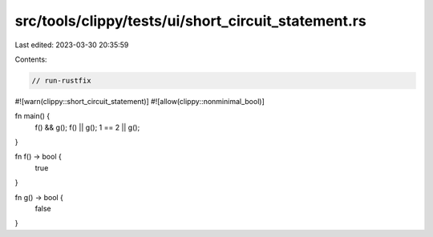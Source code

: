 src/tools/clippy/tests/ui/short_circuit_statement.rs
====================================================

Last edited: 2023-03-30 20:35:59

Contents:

.. code-block:: rs

    // run-rustfix

#![warn(clippy::short_circuit_statement)]
#![allow(clippy::nonminimal_bool)]

fn main() {
    f() && g();
    f() || g();
    1 == 2 || g();
}

fn f() -> bool {
    true
}

fn g() -> bool {
    false
}


